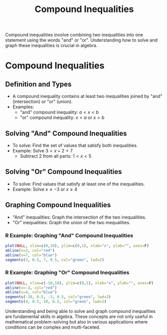 #+title: Compound Inequalities
#+PROPERTY: header-args:R :cache yes :results output graphics file :exports code :tangle yes

Compound inequalities involve combining two inequalities into one statement using the words "and" or "or". Understanding how to solve and graph these inequalities is crucial in algebra.

* Compound Inequalities
** Definition and Types
   - A compound inequality contains at least two inequalities joined by "and" (intersection) or "or" (union).
   - Examples:
     - "and" compound inequality: \(a < x < b\)
     - "or" compound inequality: \(x < a\) or \(x > b\)

** Solving "And" Compound Inequalities
   - To solve: Find the set of values that satisfy both inequalities.
   - Example: Solve \(3 < x + 2 < 7\)
     - Subtract 2 from all parts: \(1 < x < 5\)

** Solving "Or" Compound Inequalities
   - To solve: Find values that satisfy at least one of the inequalities.
   - Example: Solve \(x \leq -3\) or \(x \geq 4\)

** Graphing Compound Inequalities
   - "And" inequalities: Graph the intersection of the two inequalities.
   - "Or" inequalities: Graph the union of the two inequalities.

*** R Example: Graphing "And" Compound Inequalities
    #+BEGIN_SRC R :exports both :file compound_and_inequality.png
    plot(NULL, xlim=c(0,10), ylim=c(0,1), xlab="x", ylab="", axes=F)
    abline(v=3, col="red")
    abline(v=7, col="blue")
    segments(3, 0.5, 7, 0.5, col="green", lwd=2)
    #+END_SRC

*** R Example: Graphing "Or" Compound Inequalities
    #+BEGIN_SRC R :exports both :file compound_or_inequality.png
    plot(NULL, xlim=c(-10,10), ylim=c(0,1), xlab="x", ylab="", axes=F)
    abline(v=-3, col="red")
    abline(v=4, col="blue")
    segments(-10, 0.5, -3, 0.5, col="green", lwd=2)
    segments(4, 0.5, 10, 0.5, col="green", lwd=2)
    #+END_SRC

Understanding and being able to solve and graph compound inequalities are fundamental skills in algebra. These concepts are not only useful in mathematical problem-solving but also in various applications where conditions can be complex and multi-faceted.
